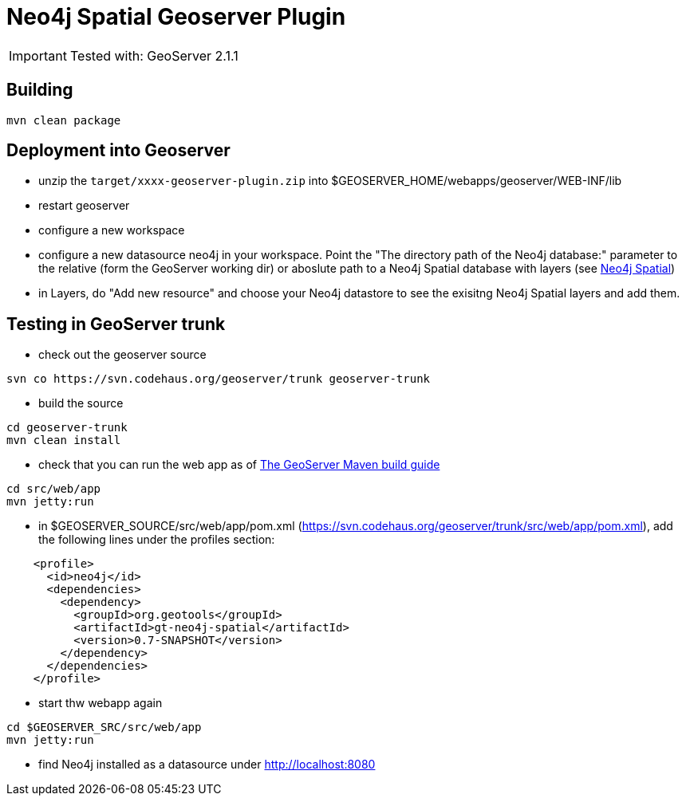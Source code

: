 Neo4j Spatial Geoserver Plugin
==============================

[IMPORTANT]
Tested with: GeoServer 2.1.1

== Building ==

----
mvn clean package
----

== Deployment into Geoserver ==

* unzip the +target/xxxx-geoserver-plugin.zip+ into $GEOSERVER_HOME/webapps/geoserver/WEB-INF/lib

* restart geoserver

* configure a new workspace

* configure a new datasource neo4j in your workspace. Point the "The directory path of the Neo4j database:" parameter to the relative (form the GeoServer working dir) or aboslute path to a Neo4j Spatial database with layers (see https://github.com/neo4j/spatial[Neo4j Spatial])

* in Layers, do "Add new resource" and choose your Neo4j datastore to see the exisitng Neo4j Spatial layers and add them.

== Testing in GeoServer trunk ==

* check out the geoserver source

----
svn co https://svn.codehaus.org/geoserver/trunk geoserver-trunk
----

* build the source

----
cd geoserver-trunk
mvn clean install
----

* check that you can run the web app as of http://docs.geoserver.org/latest/en/developer/maven-guide/index.html#running-the-web-module-with-jetty[The GeoServer Maven build guide]

----
cd src/web/app
mvn jetty:run
----

* in $GEOSERVER_SOURCE/src/web/app/pom.xml (https://svn.codehaus.org/geoserver/trunk/src/web/app/pom.xml), add the following lines under the profiles section:

----
    <profile>
      <id>neo4j</id>
      <dependencies>
        <dependency>
          <groupId>org.geotools</groupId>
          <artifactId>gt-neo4j-spatial</artifactId>
          <version>0.7-SNAPSHOT</version>
        </dependency>
      </dependencies>
    </profile>
----

* start thw webapp again
----
cd $GEOSERVER_SRC/src/web/app
mvn jetty:run
----

* find Neo4j installed as a datasource under http://localhost:8080
